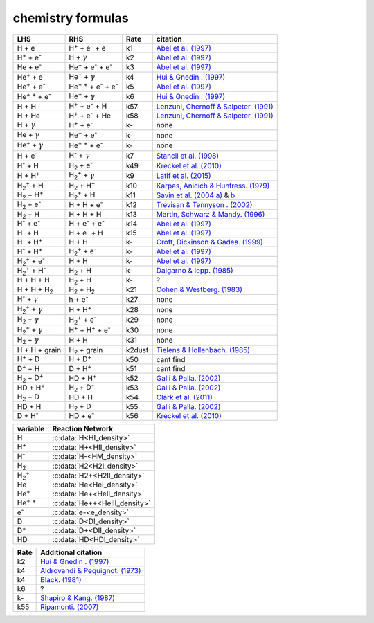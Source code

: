 chemistry formulas
==================

=============================================================================== ================================================================================  ======= =======================================================================================
LHS                                                                             RHS                                                                                Rate   citation
=============================================================================== ================================================================================  ======= =======================================================================================
H + e\ :sup:`-`                                                                 H\ :sup:`+` + e\ :sup:`-` + e\ :sup:`-`                                             k1    `Abel et al. (1997) <https://ui.adsabs.harvard.edu/abs/1997NewA....2..181A/abstract>`__                                      
H\ :sup:`+` +  e\ :sup:`-`                                                      H +  :math:`{\gamma}`                                                               k2    `Abel et al. (1997) <https://ui.adsabs.harvard.edu/abs/1997NewA....2..181A/abstract>`__ 
He +  e\ :sup:`-`                                                               He\ :sup:`+` +  e\ :sup:`-` +  e\ :sup:`-`                                          k3    `Abel et al. (1997) <https://ui.adsabs.harvard.edu/abs/1997NewA....2..181A/abstract>`__                                             
He\ :sup:`+` + e\ :sup:`-`                                                      He\ :sup:`+` + :math:`{\gamma}`                                                     k4    `Hui & Gnedin . (1997) <https://ui.adsabs.harvard.edu/abs/1997MNRAS.292...27H/abstract>`__                                           
He\ :sup:`+` +  e\ :sup:`-`                                                     He\ :sup:`+` :sup:`+` + e\ :sup:`-` + e\ :sup:`-`                                   k5    `Abel et al. (1997) <https://ui.adsabs.harvard.edu/abs/1997NewA....2..181A/abstract>`__                                       
He\ :sup:`+` :sup:`+` + e\ :sup:`-`                                             He\ :sup:`+` +  :math:`{\gamma}`                                                    k6    `Hui & Gnedin . (1997) <https://ui.adsabs.harvard.edu/abs/1997MNRAS.292...27H/abstract>`__                                     
H + H                                                                           H\ :sup:`+` + e\ :sup:`-` + H                                                       k57   `Lenzuni, Chernoff & Salpeter. (1991) <https://ui.adsabs.harvard.edu/abs/1992ApJ...393..232L/abstract>`__                                          
H + He                                                                          H\ :sup:`+` + e\ :sup:`-` + He                                                      k58   `Lenzuni, Chernoff & Salpeter. (1991) <https://ui.adsabs.harvard.edu/abs/1992ApJ...393..232L/abstract>`__                                         
H + :math:`{\gamma}`                                                            H\ :sup:`+` + e\ :sup:`-`                                                           k-     none                                    
He +  :math:`{\gamma}`                                                          He\ :sup:`+` + e\ :sup:`-`                                                          k-     none                                
He\ :sup:`+` + :math:`{\gamma}`                                                 He\ :sup:`+` :sup:`+` + e\ :sup:`-`                                                 k-     none                                  
H + e\ :sup:`-`                                                                 H\ :sup:`-` + :math:`{\gamma}`                                                      k7    `Stancil et al. (1998) <https://ui.adsabs.harvard.edu/abs/1998ApJ...509....1S/abstract>`__    
H\ :sup:`-` + H                                                                 H\ :sub:`2` + e\ :sup:`-`                                                           k49   `Kreckel et al. (2010) <https://ui.adsabs.harvard.edu/abs/2010Sci...329...69K/abstract>`__  
H + H\ :sup:`+`                                                                 H\ :sub:`2`:sup:`+` + :math:`{\gamma}`                                              k9    `Latif et al. (2015) <https://ui.adsabs.harvard.edu/abs/2015MNRAS.446.3163L/abstract>`__  
H\ :sub:`2`:sup:`+` + H                                                         H\ :sub:`2` + H\ :sup:`+`                                                           k10   `Karpas, Anicich & Huntress. (1979) <https://ui.adsabs.harvard.edu/abs/1979JChPh..70.2877K/abstract>`__    
H\ :sub:`2` + H\ :sup:`+`                                                       H\ :sub:`2`:sup:`+` + H                                                             k11   `Savin et al. (2004 a) <https://ui.adsabs.harvard.edu/abs/2004ApJ...606L.167S/abstract>`__  &  `b <https://ui.adsabs.harvard.edu/abs/2004ApJ...607L.147S/abstract>`__ 
H\ :sub:`2` + e\ :sup:`-`                                                       H + H + e\ :sup:`-`                                                                 k12   `Trevisan & Tennyson . (2002) <https://ui.adsabs.harvard.edu/abs/2002PPCF...44.1263T/abstract>`__    
H\ :sub:`2` + H                                                                 H + H + H                                                                           k13   `Martin, Schwarz & Mandy. (1996) <https://ui.adsabs.harvard.edu/abs/1996ApJ...461..265M/abstract>`__     
H\ :sup:`-` + e\ :sup:`-`                                                       H + e\ :sup:`-` + e\ :sup:`-`                                                       k14   `Abel et al. (1997) <https://ui.adsabs.harvard.edu/abs/1997NewA....2..181A/abstract>`__      
H\ :sup:`-` + H                                                                 H + e\ :sup:`-` + H                                                                 k15   `Abel et al. (1997) <https://ui.adsabs.harvard.edu/abs/1997NewA....2..181A/abstract>`__       
H\ :sup:`-` + H\ :sup:`+`                                                       H + H                                                                               k-    `Croft, Dickinson & Gadea. (1999) <https://ui.adsabs.harvard.edu/abs/1999MNRAS.304..327C/abstract>`__        
H\ :sup:`-` + H\ :sup:`+`                                                       H\ :sub:`2`:sup:`+` + e\ :sup:`-`                                                   k-    `Abel et al. (1997) <https://ui.adsabs.harvard.edu/abs/1997NewA....2..181A/abstract>`__   
H\ :sub:`2`:sup:`+` + e\ :sup:`-`                                               H + H                                                                               k-    `Abel et al. (1997) <https://ui.adsabs.harvard.edu/abs/1997NewA....2..181A/abstract>`__      
H\ :sub:`2`:sup:`+` + H\ :sup:`-`                                               H\ :sub:`2` + H                                                                     k-    `Dalgarno & lepp. (1985) <https://ui.adsabs.harvard.edu/abs/1987IAUS..120..109D/abstract>`__ 
H + H + H                                                                       H\ :sub:`2` + H                                                                     k-     ?
H + H + H\ :sub:`2`                                                             H\ :sub:`2`  + H\ :sub:`2`                                                          k21   `Cohen & Westberg. (1983) <https://ui.adsabs.harvard.edu/abs/1983JPCRD..12..531C/abstract>`__
H\ :sup:`-` + :math:`{\gamma}`                                                  h + e\ :sup:`-`                                                                     k27    none
H\ :sub:`2`:sup:`+` + :math:`{\gamma}`                                          H + H\ :sup:`+`                                                                     k28    none
H\ :sub:`2` + :math:`{\gamma}`                                                  H\ :sub:`2`:sup:`+` + e\ :sup:`-`                                                   k29    none
H\ :sub:`2`:sup:`+` + :math:`{\gamma}`                                          H\ :sup:`+` +  H\ :sup:`+` + e\ :sup:`-`                                            k30    none
H\ :sub:`2` + :math:`{\gamma}`                                                  H + H                                                                               k31    none 
H + H + grain                                                                   H\ :sub:`2` + grain                                                               k2dust   `Tielens & Hollenbach. (1985) <https://ui.adsabs.harvard.edu/abs/1985ApJ...291..722T/abstract>`__ 
H\ :sup:`+` + D                                                                 H + D\ :sup:`+`                                                                     k50    cant find
D\ :sup:`+` + H                                                                 D + H\ :sup:`+`                                                                     k51    cant find
H\ :sub:`2` + D\ :sup:`+`                                                       HD + H\ :sup:`+`                                                                    k52    `Galli & Palla. (2002) <https://ui.adsabs.harvard.edu/abs/2002P%26SS...50.1197G/abstract>`__   
HD + H\ :sup:`+`                                                                H\ :sub:`2` + D\ :sup:`+`                                                           k53    `Galli & Palla. (2002) <https://ui.adsabs.harvard.edu/abs/2002P%26SS...50.1197G/abstract>`__ 
H\ :sub:`2` + D                                                                 HD + H                                                                              k54    `Clark et al. (2011) <ui.adsabs.harvard.edu/abs/2011ApJ...727..110C/abstract>`__ 
HD + H                                                                          H\ :sub:`2` + D                                                                     k55    `Galli & Palla. (2002) <https://ui.adsabs.harvard.edu/abs/2002P%26SS...50.1197G/abstract>`__  
D + H\ :sup:`-`                                                                 HD + e\ :sup:`-`                                                                    k56    `Kreckel et al. (2010) <https://ui.adsabs.harvard.edu/abs/2010Sci...329...69K/abstract>`__                   
=============================================================================== ================================================================================  ======= =======================================================================================
===================== =========================              
variable               Reaction Network                       
===================== =========================              
H                     :c:data:`H<HI_density>` 
H\ :sup:`+`           :c:data:`H+<HII_density>` 
H\ :sup:`-`           :c:data:`H-<HM_density>`  
H\ :sub:`2`           :c:data:`H2<H2I_density>` 
H\ :sub:`2`:sup:`+`   :c:data:`H2+<H2II_density>` 
He                    :c:data:`He<HeI_density>`        
He\ :sup:`+`          :c:data:`He+<HeII_density>`  
He\ :sup:`+` :sup:`+` :c:data:`He++<HeIII_density>` 
e\ :sup:`-`           :c:data:`e-<e_density>`  
D                     :c:data:`D<DI_density>`
D\ :sup:`+`           :c:data:`D+<DII_density>`
HD                    :c:data:`HD<HDI_density>`

===================== =========================
===== =====================================================================================================
Rate   Additional citation
===== =====================================================================================================
k2    `Hui & Gnedin . (1997) <https://ui.adsabs.harvard.edu/abs/1997MNRAS.292...27H/abstract>`__   
k4    `Aldrovandi & Pequignot. (1973) <https://ui.adsabs.harvard.edu/abs/1973A%26A....25..137A/abstract>`__
k4    `Black. (1981) <https://ui.adsabs.harvard.edu/abs/1981MNRAS.197..553B/abstract>`__ 
k6     ?
k-    `Shapiro & Kang. (1987) <https://ui.adsabs.harvard.edu/abs/1987ApJ...318...32S/abstract>`_
k55   `Ripamonti. (2007) <https://ui.adsabs.harvard.edu/abs/2007MNRAS.376..709R/abstract>`_
===== =====================================================================================================
